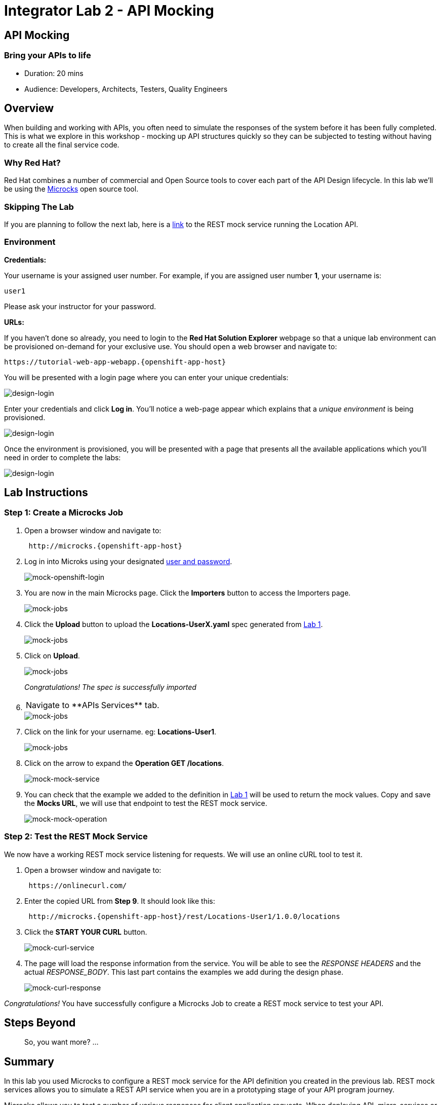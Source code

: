 = Integrator Lab 2 - API Mocking
:walkthrough: Bring your APIs to life

[time=20]
== API Mocking

=== Bring your APIs to life

* Duration: 20 mins
* Audience: Developers, Architects, Testers, Quality Engineers

== Overview

When building and working with APIs, you often need to simulate the responses of the system before it has been fully completed. This is what we explore in this workshop - mocking up API structures quickly so they can be subjected to testing without having to create all the final service code.

=== Why Red Hat?

Red Hat combines a number of commercial and Open Source tools to cover each part of the API Design lifecycle. In this lab we'll be using the http://microcks.github.io/[Microcks] open source tool.

=== Skipping The Lab

If you are planning to follow the next lab, here is a link:wip-link[link] to the REST mock service running the Location API.

=== Environment

*Credentials:*

Your username is your assigned user number. For example, if you are assigned user number *1*, your username is:

[source,bash]
----
user1
----

Please ask your instructor for your password.

*URLs:*

If you haven't done so already, you need to login to the *Red Hat Solution Explorer* webpage so that a unique lab environment can be provisioned on-demand for your exclusive use.  You should open a web browser and navigate to:

[source,bash]
----
https://tutorial-web-app-webapp.{openshift-app-host}
----

You will be presented with a login page where you can enter your unique credentials:

image::images/design-50.png[design-login, role="integr8ly-img-responsive"]

Enter your credentials and click *Log in*.  You'll notice a web-page appear which explains that a _unique environment_ is being provisioned.

image::images/design-51.png[design-login, role="integr8ly-img-responsive"]

Once the environment is provisioned, you will be presented with a page that presents all the available applications which you'll need in order to complete the labs:

image::images/design-52.png[design-login, role="integr8ly-img-responsive"]

== Lab Instructions

=== Step 1: Create a Microcks Job

. Open a browser window and navigate to:
+
[source,bash]
----
 http://microcks.{openshift-app-host}
----

. Log in into Microks using your designated <<environment,user and password>>.
+
image::images/mock-09.png[mock-openshift-login, role="integr8ly-img-responsive"]

. You are now in the main Microcks page. Click the *Importers* button to access the Importers page.
+
image::images/mock-11.png[mock-jobs, role="integr8ly-img-responsive"]

. Click the *Upload* button to upload the *Locations-UserX.yaml* spec generated from xref:lab01.adoc[Lab 1].
+
image::images/mock-12.png[mock-jobs, role="integr8ly-img-responsive"]

. Click on *Upload*.
+
image::images/mock-13.png[mock-jobs, role="integr8ly-img-responsive"]
+
_Congratulations! The spec is successfully imported_

. {blank}
+
[cols=2*]
|===
| Navigate to **APIs
| Services** tab.
|===
+
image::images/mock-14.png[mock-jobs, role="integr8ly-img-responsive"]

. Click on the link for your username. eg: *Locations-User1*.
+
image::images/mock-15.png[mock-jobs, role="integr8ly-img-responsive"]

. Click on the arrow to expand the *Operation GET /locations*.
+
image::images/mock-16.png[mock-mock-service, role="integr8ly-img-responsive"]

. You can check that the example we added to the definition in xref:lab01.adoc[Lab 1] will be used to return the mock values. Copy and save the *Mocks URL*, we will use that endpoint to test the REST mock service.
+
image::images/mock-17.png[mock-mock-operation, role="integr8ly-img-responsive"]

=== Step 2: Test the REST Mock Service

We now have a working REST mock service listening for requests. We will use an online cURL tool to test it.

. Open a browser window and navigate to:
+
[source,bash]
----
 https://onlinecurl.com/
----

. Enter the copied URL from *Step 9*. It should look like this:
+
[source,bash]
----
 http://microcks.{openshift-app-host}/rest/Locations-User1/1.0.0/locations
----

. Click the *START YOUR CURL* button.
+
image::images/mock-18.png[mock-curl-service, role="integr8ly-img-responsive"]

. The page will load the response information from the service. You will be able to see the _RESPONSE HEADERS_ and the actual _RESPONSE_BODY_. This last part contains the examples we add during the design phase.
+
image::images/mock-19.png[mock-curl-response, role="integr8ly-img-responsive"]

_Congratulations!_ You have successfully configure a Microcks Job to create a REST mock service to test your API.

== Steps Beyond

____
So, you want more? ...
____

== Summary

In this lab you used Microcks to configure a REST mock service for the API definition you created in the previous lab. REST mock services allows you to simulate a REST API service when you are in a prototyping stage of your API program journey.

Microcks allows you to test a number of various responses for client application requests. When deploying API, micro-services or SOA practices at large scale, Microcks solves the problems of providing and sharing consistent documentation and mocks to the involved teams. It acts as a central repository and server that can be used for browsing but also by your Continuous Integration builds or pipelines.

You can now proceed to link:../lab03/#lab-3[Lab 3]

== Notes and Further Reading

* Microcks
 ** http://microcks.github.io/[Webpage]
 ** http://microcks.github.io/automating/jenkins/[Jenkins Plugin]
 ** http://microcks.github.io/installing/openshift/[Installing on OpenShift]

